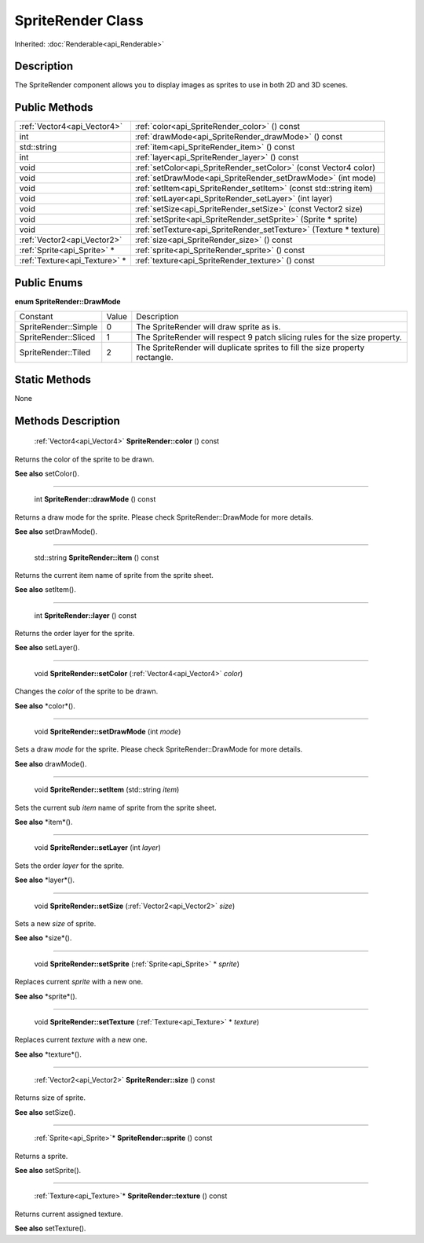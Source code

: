 .. _api_SpriteRender:

SpriteRender Class
==================

Inherited: :doc:`Renderable<api_Renderable>`

.. _api_SpriteRender_description:

Description
-----------

The SpriteRender component allows you to display images as sprites to use in both 2D and 3D scenes.



.. _api_SpriteRender_public:

Public Methods
--------------

+--------------------------------+--------------------------------------------------------------------+
|    :ref:`Vector4<api_Vector4>` | :ref:`color<api_SpriteRender_color>` () const                      |
+--------------------------------+--------------------------------------------------------------------+
|                            int | :ref:`drawMode<api_SpriteRender_drawMode>` () const                |
+--------------------------------+--------------------------------------------------------------------+
|                    std::string | :ref:`item<api_SpriteRender_item>` () const                        |
+--------------------------------+--------------------------------------------------------------------+
|                            int | :ref:`layer<api_SpriteRender_layer>` () const                      |
+--------------------------------+--------------------------------------------------------------------+
|                           void | :ref:`setColor<api_SpriteRender_setColor>` (const Vector4  color)  |
+--------------------------------+--------------------------------------------------------------------+
|                           void | :ref:`setDrawMode<api_SpriteRender_setDrawMode>` (int  mode)       |
+--------------------------------+--------------------------------------------------------------------+
|                           void | :ref:`setItem<api_SpriteRender_setItem>` (const std::string  item) |
+--------------------------------+--------------------------------------------------------------------+
|                           void | :ref:`setLayer<api_SpriteRender_setLayer>` (int  layer)            |
+--------------------------------+--------------------------------------------------------------------+
|                           void | :ref:`setSize<api_SpriteRender_setSize>` (const Vector2  size)     |
+--------------------------------+--------------------------------------------------------------------+
|                           void | :ref:`setSprite<api_SpriteRender_setSprite>` (Sprite * sprite)     |
+--------------------------------+--------------------------------------------------------------------+
|                           void | :ref:`setTexture<api_SpriteRender_setTexture>` (Texture * texture) |
+--------------------------------+--------------------------------------------------------------------+
|    :ref:`Vector2<api_Vector2>` | :ref:`size<api_SpriteRender_size>` () const                        |
+--------------------------------+--------------------------------------------------------------------+
|    :ref:`Sprite<api_Sprite>` * | :ref:`sprite<api_SpriteRender_sprite>` () const                    |
+--------------------------------+--------------------------------------------------------------------+
|  :ref:`Texture<api_Texture>` * | :ref:`texture<api_SpriteRender_texture>` () const                  |
+--------------------------------+--------------------------------------------------------------------+

.. _api_SpriteRender_enums:

Public Enums
------------

.. _api_SpriteRender_DrawMode:

**enum SpriteRender::DrawMode**

+----------------------+-------+------------------------------------------------------------------------------+
|             Constant | Value | Description                                                                  |
+----------------------+-------+------------------------------------------------------------------------------+
| SpriteRender::Simple | 0     | The SpriteRender will draw sprite as is.                                     |
+----------------------+-------+------------------------------------------------------------------------------+
| SpriteRender::Sliced | 1     | The SpriteRender will respect 9 patch slicing rules for the size property.   |
+----------------------+-------+------------------------------------------------------------------------------+
|  SpriteRender::Tiled | 2     | The SpriteRender will duplicate sprites to fill the size property rectangle. |
+----------------------+-------+------------------------------------------------------------------------------+



.. _api_SpriteRender_static:

Static Methods
--------------

None

.. _api_SpriteRender_methods:

Methods Description
-------------------

.. _api_SpriteRender_color:

 :ref:`Vector4<api_Vector4>` **SpriteRender::color** () const

Returns the color of the sprite to be drawn.

**See also** setColor().

----

.. _api_SpriteRender_drawMode:

 int **SpriteRender::drawMode** () const

Returns a draw mode for the sprite. Please check SpriteRender::DrawMode for more details.

**See also** setDrawMode().

----

.. _api_SpriteRender_item:

 std::string **SpriteRender::item** () const

Returns the current item name of sprite from the sprite sheet.

**See also** setItem().

----

.. _api_SpriteRender_layer:

 int **SpriteRender::layer** () const

Returns the order layer for the sprite.

**See also** setLayer().

----

.. _api_SpriteRender_setColor:

 void **SpriteRender::setColor** (:ref:`Vector4<api_Vector4>`  *color*)

Changes the *color* of the sprite to be drawn.

**See also** *color*().

----

.. _api_SpriteRender_setDrawMode:

 void **SpriteRender::setDrawMode** (int  *mode*)

Sets a draw *mode* for the sprite. Please check SpriteRender::DrawMode for more details.

**See also** drawMode().

----

.. _api_SpriteRender_setItem:

 void **SpriteRender::setItem** (std::string  *item*)

Sets the current sub *item* name of sprite from the sprite sheet.

**See also** *item*().

----

.. _api_SpriteRender_setLayer:

 void **SpriteRender::setLayer** (int  *layer*)

Sets the order *layer* for the sprite.

**See also** *layer*().

----

.. _api_SpriteRender_setSize:

 void **SpriteRender::setSize** (:ref:`Vector2<api_Vector2>`  *size*)

Sets a new *size* of sprite.

**See also** *size*().

----

.. _api_SpriteRender_setSprite:

 void **SpriteRender::setSprite** (:ref:`Sprite<api_Sprite>` * *sprite*)

Replaces current *sprite* with a new one.

**See also** *sprite*().

----

.. _api_SpriteRender_setTexture:

 void **SpriteRender::setTexture** (:ref:`Texture<api_Texture>` * *texture*)

Replaces current *texture* with a new one.

**See also** *texture*().

----

.. _api_SpriteRender_size:

 :ref:`Vector2<api_Vector2>` **SpriteRender::size** () const

Returns size of sprite.

**See also** setSize().

----

.. _api_SpriteRender_sprite:

 :ref:`Sprite<api_Sprite>`* **SpriteRender::sprite** () const

Returns a sprite.

**See also** setSprite().

----

.. _api_SpriteRender_texture:

 :ref:`Texture<api_Texture>`* **SpriteRender::texture** () const

Returns current assigned texture.

**See also** setTexture().


